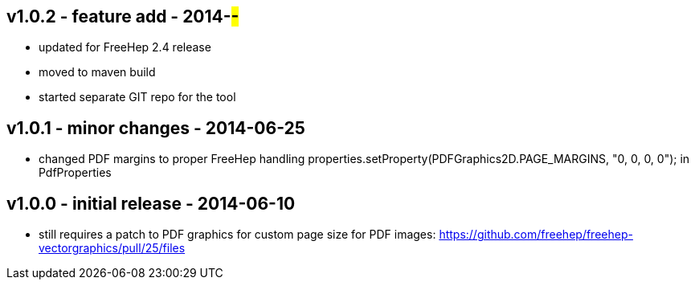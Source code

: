 v1.0.2 - feature add - 2014-##-##
---------------------------------
* updated for FreeHep 2.4 release
* moved to maven build
* started separate GIT repo for the tool


v1.0.1 - minor changes - 2014-06-25
-----------------------------------
* changed PDF margins to proper FreeHep handling +properties.setProperty(PDFGraphics2D.PAGE_MARGINS, "0, 0, 0, 0");+ in +PdfProperties+


v1.0.0 - initial release - 2014-06-10
-------------------------------------
* still requires a patch to PDF graphics for custom page size for PDF images: https://github.com/freehep/freehep-vectorgraphics/pull/25/files
